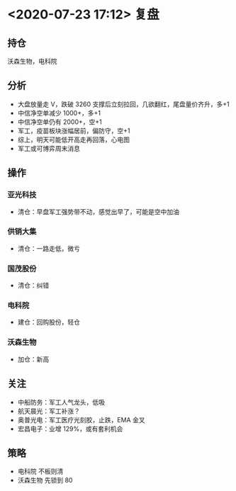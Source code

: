 * <2020-07-23 17:12> 复盘
** 持仓
   沃森生物，电科院
** 分析
   * 大盘放量走 V，跌破 3260 支撑后立刻拉回，几欲翻红，尾盘量价齐升，多+1
   * 中信净空单减少 1000+，多+1
   * 中信净空单仍有 2000+，空+1
   * 军工，疫苗板块涨幅居前，偏防守，空+1
   * 综上，明天可能低开高走再回落，心电图
   * 军工或可博弈周末消息
** 操作
*** 亚光科技
    * 清仓：早盘军工强势带不动，感觉出早了，可能是空中加油
*** 供销大集
    * 清仓：一路走低，微亏
*** 国茂股份
    * 清仓：纠错
*** 电科院
    * 建仓：回购股份，轻仓
*** 沃森生物
    * 加仓：新高
** 关注
   * 中船防务：军工人气龙头，低吸
   * 航天晨光：军工补涨？
   * 奥普光电：军工医疗光刻胶，止跌，EMA 金叉
   * 宏昌电子：业增 129%，或有套利机会
** 策略
   * 电科院 不板则清
   * 沃森生物 先锁到 80
